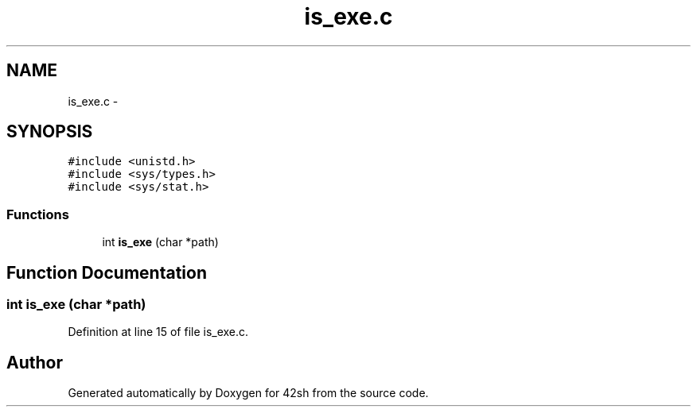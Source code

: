 .TH "is_exe.c" 3 "Fri May 22 2015" "Version 3.0" "42sh" \" -*- nroff -*-
.ad l
.nh
.SH NAME
is_exe.c \- 
.SH SYNOPSIS
.br
.PP
\fC#include <unistd\&.h>\fP
.br
\fC#include <sys/types\&.h>\fP
.br
\fC#include <sys/stat\&.h>\fP
.br

.SS "Functions"

.in +1c
.ti -1c
.RI "int \fBis_exe\fP (char *path)"
.br
.in -1c
.SH "Function Documentation"
.PP 
.SS "int is_exe (char *path)"

.PP
Definition at line 15 of file is_exe\&.c\&.
.SH "Author"
.PP 
Generated automatically by Doxygen for 42sh from the source code\&.
